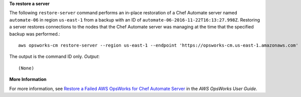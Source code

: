 **To restore a server**

The following ``restore-server`` command performs an in-place restoration of a 
Chef Automate server named ``automate-06`` in region ``us-east-1`` from a backup
with an ID of ``automate-06-2016-11-22T16:13:27.998Z``. Restoring a server restores
connections to the nodes that the Chef Automate server was managing at the time 
that the specified backup was performed.::

  aws opsworks-cm restore-server --region us-east-1 --endpoint 'https://opsworks-cm.us-east-1.amazonaws.com' --backup-id "automate-06-2016-11-22T16:13:27.998Z" --server-name "automate-06"

The output is the command ID only.
*Output*::

  (None)

**More Information**

For more information, see `Restore a Failed AWS OpsWorks for Chef Automate Server`_ in the *AWS OpsWorks User Guide*.

.. _`Restore a Failed AWS OpsWorks for Chef Automate Server`: http://docs.aws.amazon.com/opsworks/latest/userguide/opscm-chef-restore.html
